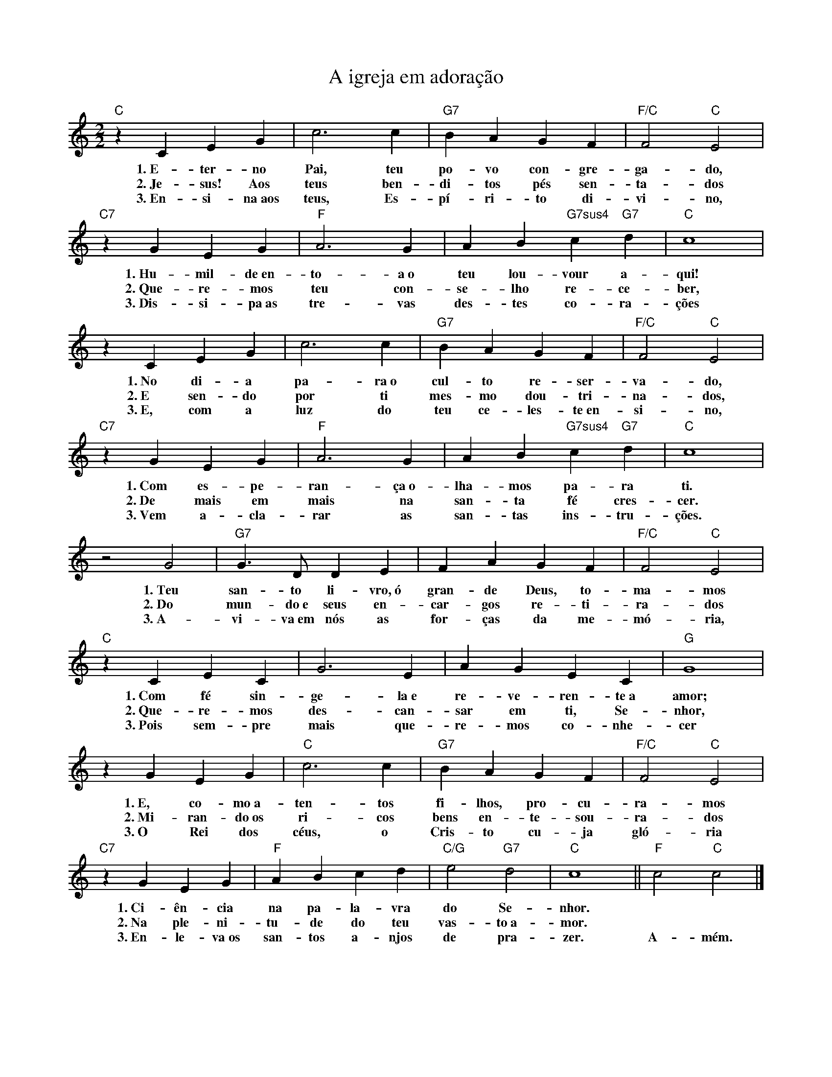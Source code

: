 X:003
T:A igreja em adoração
M:2/2
L:1/4
K:C
V:S
"C" z C E G | c3 c | "G7" B A G F | "F/C" F2 "C" E2 |
w:1.~E- ter- no Pai, teu po- vo con- gre- ga- do,
w:2.~Je- sus! Aos teus ben- di- tos pés sen- ta- dos
w:3.~En- si- na~aos teus, Es- pí- ri- to di- vi- no,
"C7" z G E G | "F" A3 G | A B "G7sus4" c "G7" d | "C" c4 |
w:1.~Hu- mil- de~en- to- a~o teu lou- vour a- qui!
w:2.~Que- re- mos teu con- se- lho re- ce- ber,
w:3.~Dis- si- pa~as tre- vas des- tes co- ra- ções
z C E G | c3 c | "G7" B A G F | "F/C" F2 "C" E2 |
w:1.~No di- a pa- ra~o cul- to re- ser- va- do,
w:2.~E sen- do por ti mes- mo dou- tri- na- dos,
w:3.~E, com a luz do teu ce- les- te~en- si- no,
"C7" z G E G | "F" A3 G | A B "G7sus4" c "G7" d | "C" c4 |
w:1.~Com es- pe- ran- ça~o- lha- mos pa- ra ti.
w:2.~De mais em mais na san- ta fé cres- cer.
w:3.~Vem a- cla- rar as san- tas ins- tru- ções.
z2 G2 | "G7" G3/2 D/ D E | F A G F | "F/C" F2 "C" E2 |
w:1.~Teu san- to li- vro,~ó gran- de Deus, to- ma- mos
w:2.~Do mun- do~e seus en- car- gos re- ti- ra- dos
w:3.~A- vi- va~em nós as for- ças da me- mó- ria,
"C" z C E C | G3 E | A G E C | "G" G4 |
w:1.~Com fé sin- ge- la~e re- ve- ren- te~a amor;
w:2.~Que- re- mos des- can- sar em ti, Se- nhor,
w:3.~Pois sem- pre mais que- re- mos co- nhe- cer
z G E G | "C" c3 c | "G7" B A G F | "F/C" F2 "C" E2 |
w:1.~E, co- mo~a- ten- tos fi- lhos, pro- cu- ra- mos
w:2.~Mi- ran- do~os ri- cos bens en- te- sou- ra- dos
w:3.~O Rei dos céus, o Cris- to cu- ja gló- ria
"C7" z G E G | "F" A B c d | "C/G" e2 "G7" d2 | "C" c4 || "F" c2 "C" c2 |]
w:1.~Ci- ên- cia na pa- la- vra do Se- nhor. ~ ~
w:2.~Na ple- ni- tu- de do teu vas- to~a- mor. ~ ~
w:3.~En- le- va~os san- tos a- njos de pra- zer. A- mém.